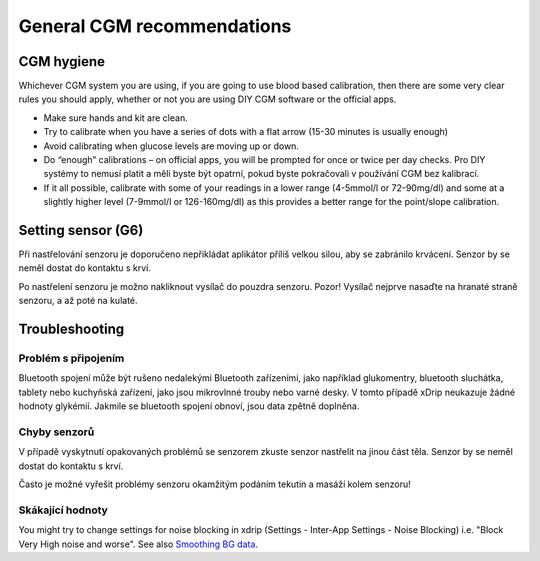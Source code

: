 General CGM recommendations
*****************************

CGM hygiene
=============

Whichever CGM system you are using, if you are going to use blood based calibration, then there are some very clear rules you should apply, whether or not you are using DIY CGM software or the official apps. 

* Make sure hands and kit are clean.
* Try to calibrate when you have a series of dots with a flat arrow (15-30 minutes is usually enough)
* Avoid calibrating when glucose levels are moving up or down. 
* Do “enough” calibrations – on official apps, you will be prompted for once or twice per day checks. Pro DIY systémy to nemusí platit a měli byste být opatrní, pokud byste pokračovali v používání CGM bez kalibrací.
* If it all possible, calibrate with some of your readings in a lower range (4-5mmol/l or 72-90mg/dl) and some at a slightly higher level (7-9mmol/l or 126-160mg/dl) as this provides a better range for the point/slope calibration.

Setting sensor (G6)
==============

Při nastřelování senzoru je doporučeno nepřikládat aplikátor příliš velkou silou, aby se zabránilo krvácení. Senzor by se neměl dostat do kontaktu s krví.

Po nastřelení senzoru je možno nakliknout vysílač do pouzdra senzoru. Pozor! Vysílač nejprve nasaďte na hranaté straně senzoru, a až poté na kulaté.

Troubleshooting 
================

Problém s připojením
--------------------

Bluetooth spojení může být rušeno nedalekými Bluetooth zařízeními, jako například glukomentry, bluetooth sluchátka, tablety nebo kuchyňská zařízení, jako jsou mikrovlnné trouby nebo varné desky. V tomto případě xDrip neukazuje žádné hodnoty glykémií. Jakmile se bluetooth spojení obnoví, jsou data zpětně doplněna.

Chyby senzorů
----------------
V případě vyskytnutí opakovaných problémů se senzorem zkuste senzor nastřelit na jinou část těla. Senzor by se neměl dostat do kontaktu s krví. 

Často je možné vyřešit problémy senzoru okamžitým podáním tekutin a masáží kolem senzoru!

Skákající hodnoty
---------------
You might try to change settings for noise blocking in xdrip (Settings - Inter-App Settings - Noise Blocking) i.e. "Block Very High noise and worse".  See also `Smoothing BG data <../Usage/Smoothing-Blood-Glucose-Data-in-xDrip.html>`_.



